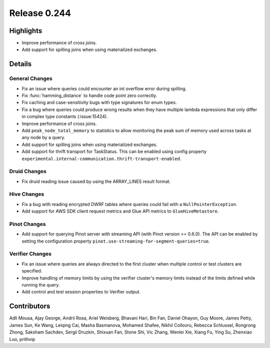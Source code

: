 =============
Release 0.244
=============

**Highlights**
==============
* Improve performance of cross joins.
* Add support for spilling joins when using materialized exchanges.


**Details**
===========

General Changes
_______________
* Fix an issue where queries could encounter an int overflow error during spilling.
* Fix :func:`hamming_distance` to handle code point zero correctly.
* Fix caching and case-sensitivity bugs with type signatures for enum types.
* Fix a bug where queries could produce wrong results when they have multiple lambda expressions that only differ in complex type constants (:issue:15424).
* Improve performance of cross joins.
* Add ``peak_node_total_memory`` to statistics to allow monitoring the peak sum of memory used across tasks at any node by a query.
* Add support for spilling joins when using materialized exchanges.
* Add support for thrift transport for TaskStatus. This can be enabled using config property ``experimental.internal-communication.thrift-transport-enabled``.

Druid Changes
_____________
* Fix druid reading issue caused by using the ARRAY_LINES result format.

Hive Changes
____________
* Fix a bug with reading encrypted DWRF tables where queries could fail with a ``NullPointerException``.
* Add support for AWS SDK client request metrics and Glue API metrics to ``GlueHiveMetastore``.

Pinot Changes
_____________
* Add support for querying Pinot server with streaming API (with Pinot version >= 0.6.0). The API can be enabled by setting the configuration property ``pinot.use-streaming-for-segment-queries=true``.


Verifier Changes
________________
* Fix an issue where queries are always directed to the first cluster when multiple control or test clusters are specified.
* Improve handling of memory limits by using the verifier cluster's memory limits instead of the limits defined while running the query.
* Add control and test session properties to Verifier output.

**Contributors**
================

Adli Mousa, Ajay George, Andrii Rosa, Ariel Weisberg, Bhavani Hari, Bin Fan, Daniel Ohayon, Guy Moore, James Petty, James Sun, Ke Wang, Leiqing Cai, Masha Basmanova, Mohamed Shafee, Nikhil Collooru, Rebecca Schlussel, Rongrong Zhong, Saksham Sachdev, Sergii Druzkin, Shixuan Fan, Stone Shi, Vic Zhang, Wenlei Xie, Xiang Fu, Ying Su, Zhenxiao Luo, prithvip
